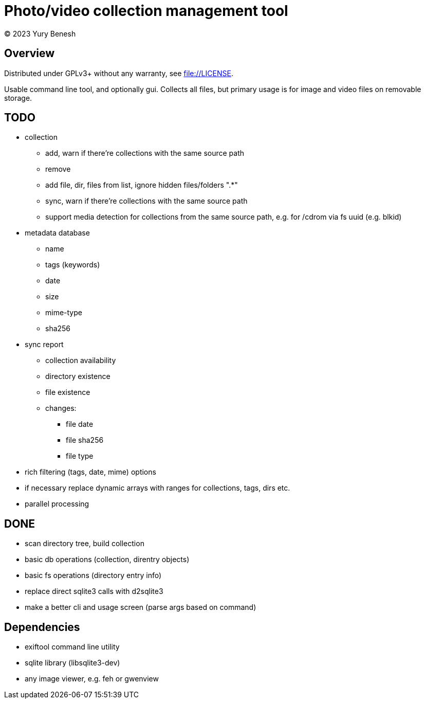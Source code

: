 = Photo/video collection management tool
(C) 2023 Yury Benesh

== Overview
Distributed under GPLv3+ without any warranty, see file://LICENSE.

Usable command line tool, and optionally gui. Collects all files, but
primary usage is for image and video files on removable storage.

== TODO
* collection
** add, warn if there're collections with the same source path
** remove
** add file, dir, files from list, ignore hidden files/folders ".*"
** sync, warn if there're collections with the same source path
** support media detection for collections from the same source path, e.g. for /cdrom
via fs uuid (e.g. blkid)

* metadata database
    ** name
    ** tags (keywords)
    ** date
    ** size
    ** mime-type
    ** sha256

* sync report
** collection availability
** directory existence
** file existence
** changes:
*** file date
*** file sha256
*** file type


* rich filtering (tags, date, mime) options
* if necessary replace dynamic arrays with ranges for collections, tags, dirs etc.
* parallel processing

== DONE
* scan directory tree, build collection
* basic db operations (collection, direntry objects)
* basic fs operations (directory entry info)
* replace direct sqlite3 calls with d2sqlite3
* make a better cli and usage screen (parse args based on command)

== Dependencies

* exiftool command line utility

* sqlite library (libsqlite3-dev)

* any image viewer, e.g. feh or gwenview
